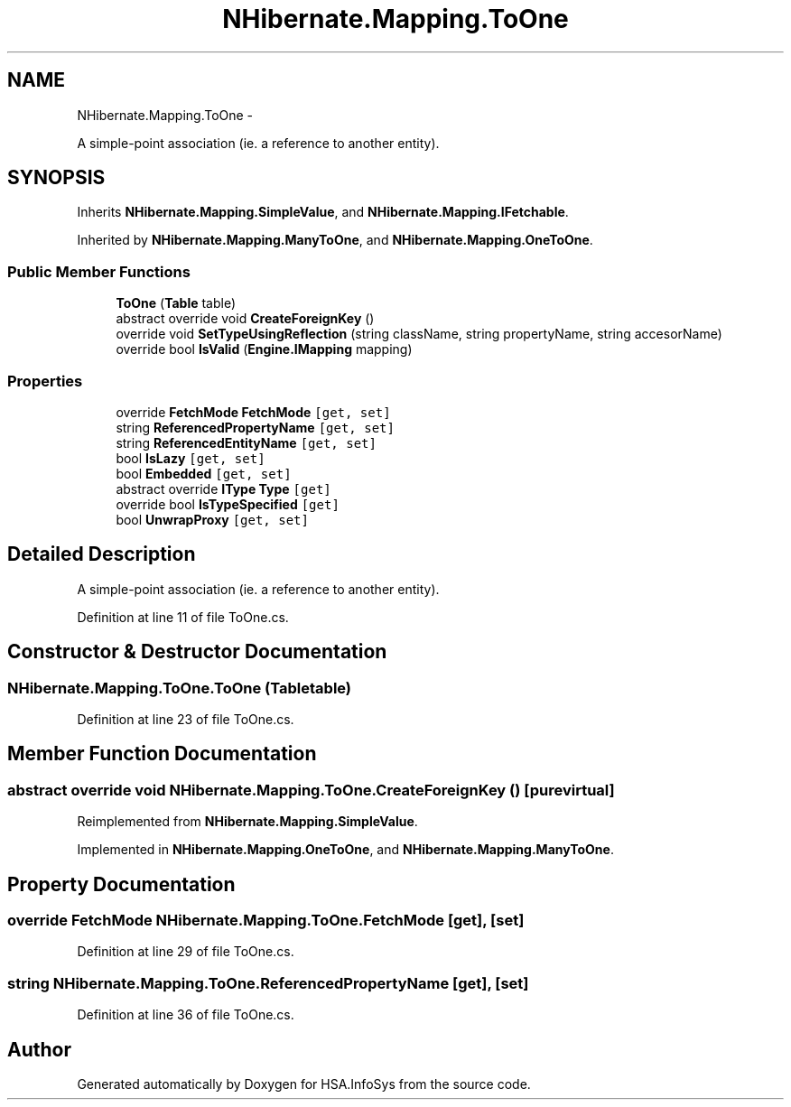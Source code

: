 .TH "NHibernate.Mapping.ToOne" 3 "Fri Jul 5 2013" "Version 1.0" "HSA.InfoSys" \" -*- nroff -*-
.ad l
.nh
.SH NAME
NHibernate.Mapping.ToOne \- 
.PP
A simple-point association (ie\&. a reference to another entity)\&.  

.SH SYNOPSIS
.br
.PP
.PP
Inherits \fBNHibernate\&.Mapping\&.SimpleValue\fP, and \fBNHibernate\&.Mapping\&.IFetchable\fP\&.
.PP
Inherited by \fBNHibernate\&.Mapping\&.ManyToOne\fP, and \fBNHibernate\&.Mapping\&.OneToOne\fP\&.
.SS "Public Member Functions"

.in +1c
.ti -1c
.RI "\fBToOne\fP (\fBTable\fP table)"
.br
.ti -1c
.RI "abstract override void \fBCreateForeignKey\fP ()"
.br
.ti -1c
.RI "override void \fBSetTypeUsingReflection\fP (string className, string propertyName, string accesorName)"
.br
.ti -1c
.RI "override bool \fBIsValid\fP (\fBEngine\&.IMapping\fP mapping)"
.br
.in -1c
.SS "Properties"

.in +1c
.ti -1c
.RI "override \fBFetchMode\fP \fBFetchMode\fP\fC [get, set]\fP"
.br
.ti -1c
.RI "string \fBReferencedPropertyName\fP\fC [get, set]\fP"
.br
.ti -1c
.RI "string \fBReferencedEntityName\fP\fC [get, set]\fP"
.br
.ti -1c
.RI "bool \fBIsLazy\fP\fC [get, set]\fP"
.br
.ti -1c
.RI "bool \fBEmbedded\fP\fC [get, set]\fP"
.br
.ti -1c
.RI "abstract override \fBIType\fP \fBType\fP\fC [get]\fP"
.br
.ti -1c
.RI "override bool \fBIsTypeSpecified\fP\fC [get]\fP"
.br
.ti -1c
.RI "bool \fBUnwrapProxy\fP\fC [get, set]\fP"
.br
.in -1c
.SH "Detailed Description"
.PP 
A simple-point association (ie\&. a reference to another entity)\&. 


.PP
Definition at line 11 of file ToOne\&.cs\&.
.SH "Constructor & Destructor Documentation"
.PP 
.SS "NHibernate\&.Mapping\&.ToOne\&.ToOne (\fBTable\fPtable)"

.PP

.PP
Definition at line 23 of file ToOne\&.cs\&.
.SH "Member Function Documentation"
.PP 
.SS "abstract override void NHibernate\&.Mapping\&.ToOne\&.CreateForeignKey ()\fC [pure virtual]\fP"

.PP

.PP
Reimplemented from \fBNHibernate\&.Mapping\&.SimpleValue\fP\&.
.PP
Implemented in \fBNHibernate\&.Mapping\&.OneToOne\fP, and \fBNHibernate\&.Mapping\&.ManyToOne\fP\&.
.SH "Property Documentation"
.PP 
.SS "override \fBFetchMode\fP NHibernate\&.Mapping\&.ToOne\&.FetchMode\fC [get]\fP, \fC [set]\fP"

.PP

.PP
Definition at line 29 of file ToOne\&.cs\&.
.SS "string NHibernate\&.Mapping\&.ToOne\&.ReferencedPropertyName\fC [get]\fP, \fC [set]\fP"

.PP

.PP
Definition at line 36 of file ToOne\&.cs\&.

.SH "Author"
.PP 
Generated automatically by Doxygen for HSA\&.InfoSys from the source code\&.
